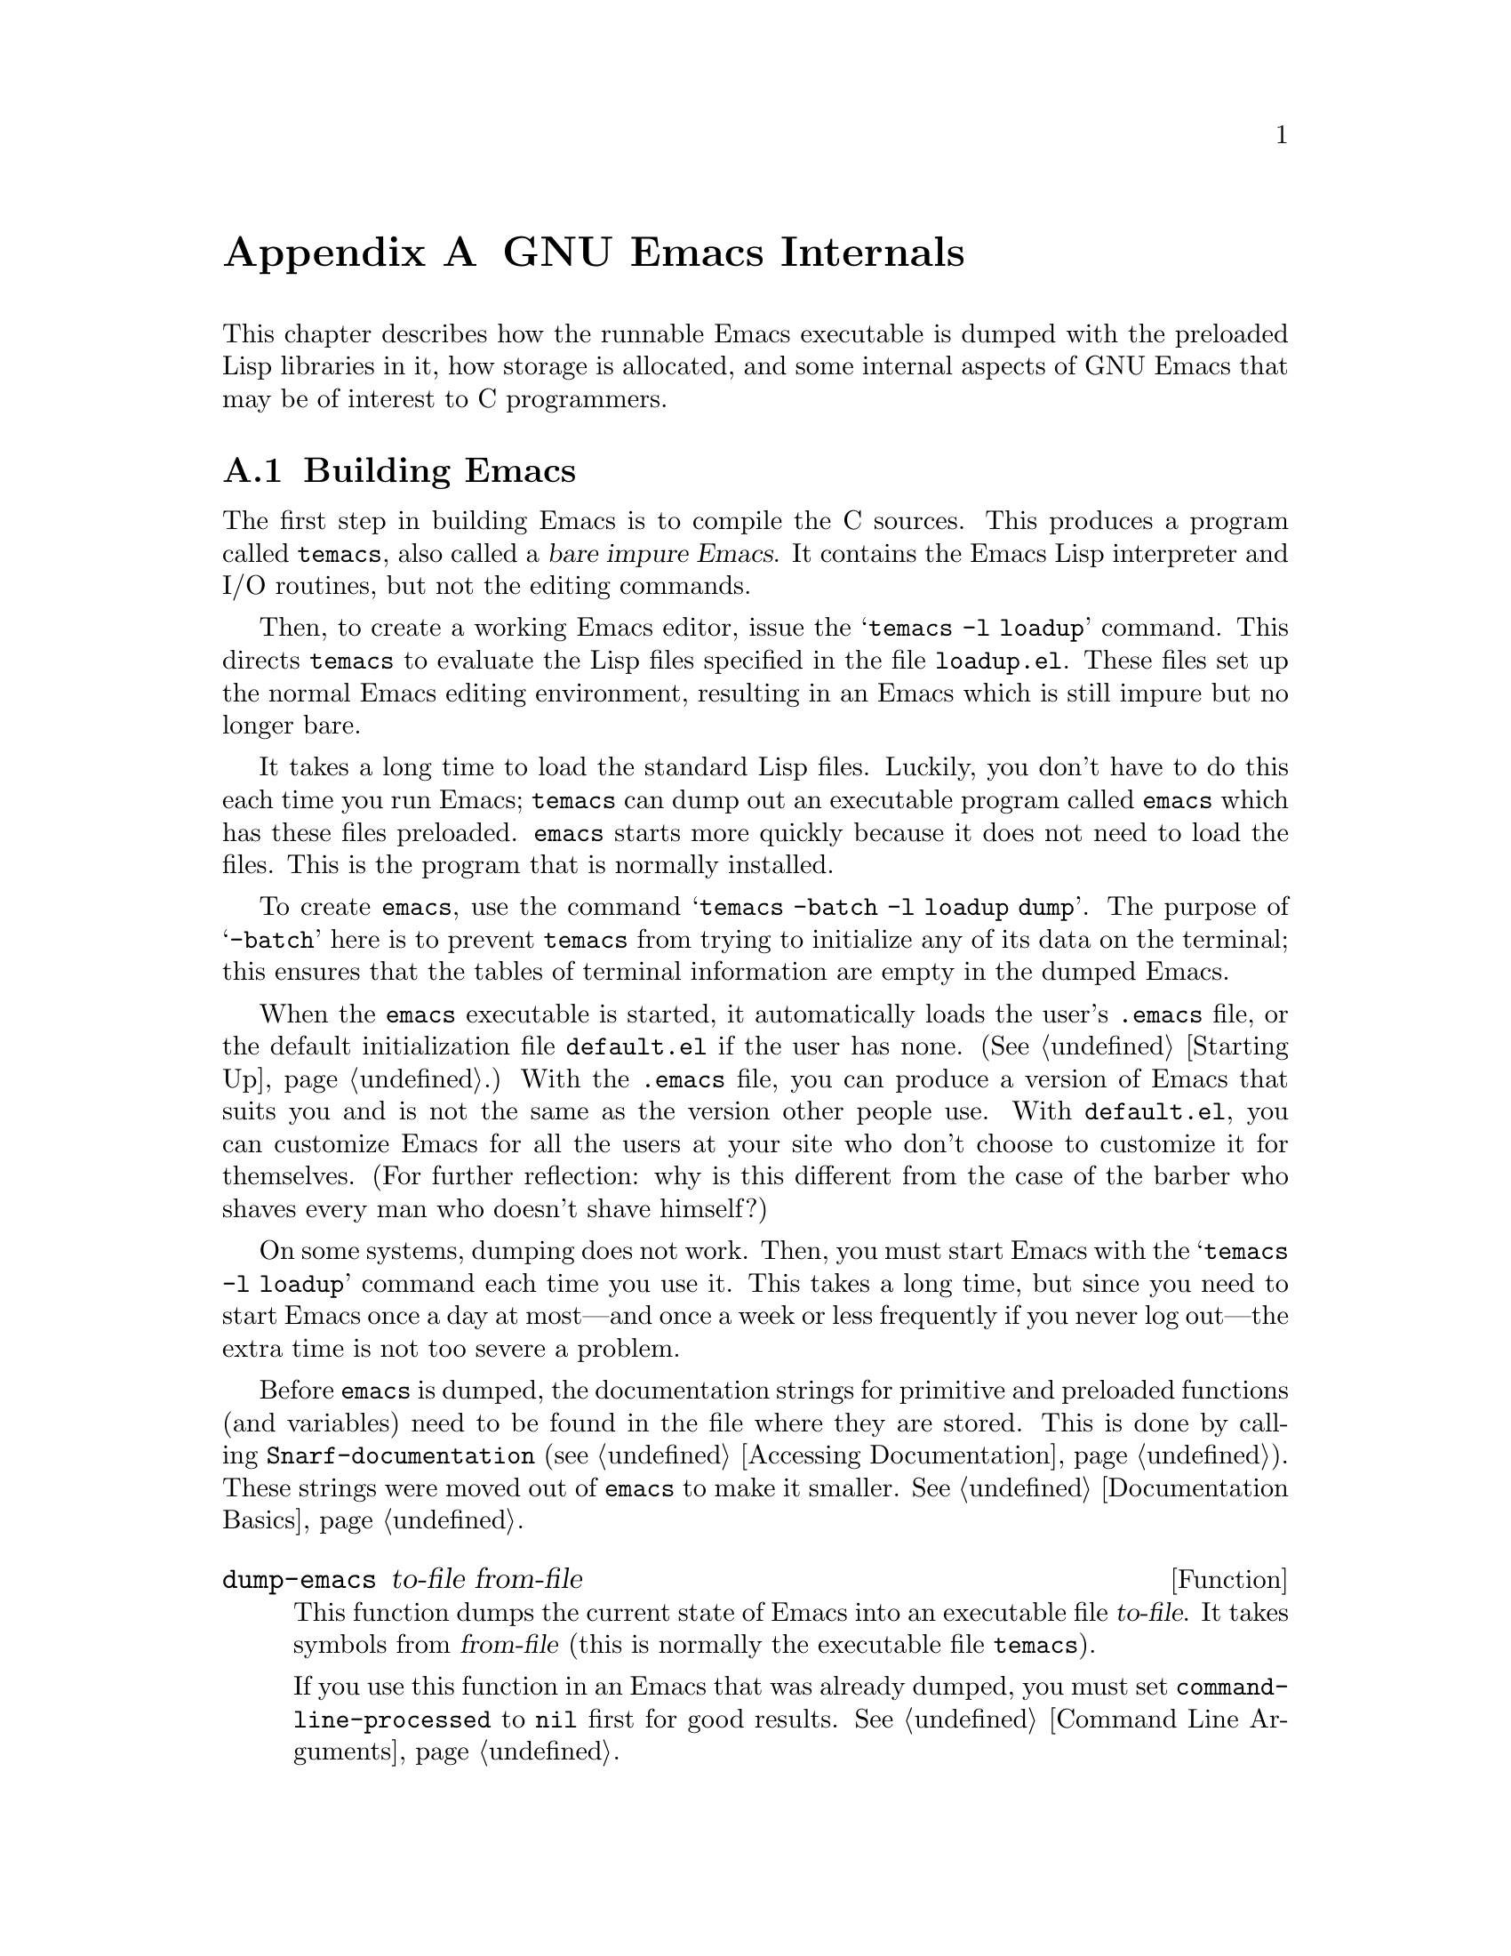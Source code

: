 @c -*-texinfo-*-
@c This is part of the GNU Emacs Lisp Reference Manual.
@c Copyright (C) 1990, 1991, 1992, 1993 Free Software Foundation, Inc. 
@c See the file elisp.texi for copying conditions.
@setfilename ../info/internals
@node GNU Emacs Internals, Standard Errors, Tips, Top
@comment  node-name,  next,  previous,  up
@appendix GNU Emacs Internals

This chapter describes how the runnable Emacs executable is dumped with
the preloaded Lisp libraries in it, how storage is allocated, and some
internal aspects of GNU Emacs that may be of interest to C programmers.

@menu
* Building Emacs::      How to preload Lisp libraries into Emacs.
* Pure Storage::        A kludge to make preloaded Lisp functions sharable.
* Garbage Collection::  Reclaiming space for Lisp objects no longer used.
* Object Internals::    Data formats of buffers, windows, processes.
* Writing Emacs Primitives::   Writing C code for Emacs.
@end menu

@node Building Emacs, Pure Storage, GNU Emacs Internals, GNU Emacs Internals
@appendixsec Building Emacs
@cindex building Emacs
@pindex temacs

  The first step in building Emacs is to compile the C sources.  This
produces a program called @file{temacs}, also called a @dfn{bare impure
Emacs}.  It contains the Emacs Lisp interpreter and I/O routines, but
not the editing commands.

@cindex @file{loadup.el}
  Then, to create a working Emacs editor, issue the 
@w{@samp{temacs -l loadup}} command.  This directs @file{temacs} to
evaluate the Lisp files specified in the file @file{loadup.el}.  These
files set up the normal Emacs editing environment, resulting in an Emacs
which is still impure but no longer bare.

  It takes a long time to load the standard Lisp files.  Luckily, you
don't have to do this each time you run Emacs; @file{temacs} can dump
out an executable program called @file{emacs} which has these files
preloaded.  @file{emacs} starts more quickly because it does not need
to load the files.  This is the program that is normally installed.

  To create @file{emacs}, use the command @samp{temacs -batch -l loadup
dump}.  The purpose of @samp{-batch} here is to prevent @file{temacs}
from trying to initialize any of its data on the terminal; this ensures
that the tables of terminal information are empty in the dumped Emacs.

  When the @file{emacs} executable is started, it automatically loads
the user's @file{.emacs} file, or the default initialization file
@file{default.el} if the user has none.  (@xref{Starting Up}.)  With the
@file{.emacs} file, you can produce a version of Emacs that suits you
and is not the same as the version other people use.  With
@file{default.el}, you can customize Emacs for all the users at your
site who don't choose to customize it for themselves.  (For further
reflection: why is this different from the case of the barber who shaves
every man who doesn't shave himself?)

  On some systems, dumping does not work.  Then, you must start Emacs
with the @samp{temacs -l loadup} command each time you use it.  This
takes a long time, but since you need to start Emacs once a day at
most---and once a week or less frequently if you never log out---the
extra time is not too severe a problem.

  Before @file{emacs} is dumped, the documentation strings for primitive
and preloaded functions (and variables) need to be found in the file
where they are stored.  This is done by calling
@code{Snarf-documentation} (@pxref{Accessing Documentation}).  These
strings were moved out of @file{emacs} to make it smaller.
@xref{Documentation Basics}.

@defun dump-emacs to-file from-file
@cindex unexec
  This function dumps the current state of Emacs into an executable file
@var{to-file}.  It takes symbols from @var{from-file} (this is normally
the executable file @file{temacs}).

If you use this function in an Emacs that was already dumped, you must
set @code{command-line-processed} to @code{nil} first for good results.
@xref{Command Line Arguments}.
@end defun

@deffn Command emacs-version
  This function returns a string describing the version of Emacs that is
running.  It is useful to include this string in bug reports.

@example
@group
(emacs-version)
  @result{} "GNU Emacs 18.36.1 of Fri Feb 27 1987 on slug
     (berkeley-unix)"
@end group
@end example

Called interactively, the function prints the same information in the
echo area.
@end deffn

@defvar emacs-build-time
  The value of this variable is the time at which Emacs was built at the
local site.

@example
@group
emacs-build-time
     @result{} "Fri Feb 27 14:55:57 1987"
@end group
@end example
@end defvar

@defvar emacs-version
  The value of this variable is the version of Emacs being run.  It is a
string, e.g. @code{"18.36.1"}.
@end defvar

@node Pure Storage, Garbage Collection, Building Emacs, GNU Emacs Internals
@appendixsec Pure Storage
@cindex pure storage

  There are two types of storage in GNU Emacs Lisp for user-created Lisp
objects: @dfn{normal storage} and @dfn{pure storage}.  Normal storage is
where all the new data which is created during an Emacs session is kept;
see the following section for information on normal storage.  Pure
storage is used for certain data in the preloaded standard Lisp files:
data that should never change during actual use of Emacs.

  Pure storage is allocated only while @file{temacs} is loading the
standard preloaded Lisp libraries.  In the file @file{emacs}, it is
marked as read-only (on operating systems which permit this), so that
the memory space can be shared by all the Emacs jobs running on the
machine at once.  Pure storage is not expandable; a fixed amount is
allocated when Emacs is compiled, and if that is not sufficient for the
preloaded libraries, @file{temacs} crashes.  If that happens, you will
have to increase the compilation parameter @code{PURESIZE} in the file
@file{config.h}.  This normally won't happen unless you try to preload
additional libraries or add features to the standard ones.

@defun purecopy object
  This function makes a copy of @var{object} in pure storage and returns
it.  It copies strings by simply making a new string with the same
characters in pure storage.  It recursively copies the contents of
vectors and cons cells.  It does not make copies of symbols, or any
other objects, but just returns them unchanged.  It signals an error if
asked to copy markers.

This function is used only while Emacs is being built and dumped; it is
called only in the file @file{emacs/lisp/loaddefs.el}.
@end defun

@defvar pure-bytes-used
  The value of this variable is the number of bytes of pure storage
allocated so far.  Typically, in a dumped Emacs, this number is very
close to the total amount of pure storage available---if it were not,
we would preallocate less.
@end defvar

@defvar purify-flag
  This variable determines whether @code{defun} should make a copy of the
function definition in pure storage.  If it is non-@code{nil}, then the
function definition is copied into pure storage.

  This flag is @code{t} while loading all of the basic functions for
building Emacs initially (allowing those functions to be sharable and
non-collectible).  It is set to @code{nil} when Emacs is saved out
as @file{emacs}.  The flag is set and reset in the C sources.

 You should not change this flag in a running Emacs.
@end defvar

@node Garbage Collection, Writing Emacs Primitives, Pure Storage, GNU Emacs Internals
@appendixsec Garbage Collection
@cindex garbage collector

@cindex memory allocation
  When a program creates a list or the user defines a new function (such
as by loading a library), then that data is placed in normal storage.
If normal storage runs low, then Emacs asks the operating system to
allocate more memory in blocks of 1k bytes.  Each block is used for one
type of Lisp object, so symbols, cons cells, markers, etc. are
segregated in distinct blocks in memory.  (Vectors, buffers and certain
other editing types, which are fairly large, are allocated in individual
blocks, one per object, while strings are packed into blocks of 8k
bytes.)

  It is quite common to use some storage for a while, then release it
by, for example, killing a buffer or deleting the last pointer to an
object.  Emacs provides a @dfn{garbage collector} to reclaim this
abandoned storage.  (This name is traditional, but ``garbage recycler''
might be a more intuitive metaphor for this facility.)

  The garbage collector operates by scanning all the objects that have
been allocated and marking those that are still accessible to Lisp
programs.  To begin with, all the symbols, their values and associated
function definitions, and any data presently on the stack, are
accessible.  Any objects which can be reached indirectly through other
accessible objects are also accessible.

  When this is finished, all inaccessible objects are garbage.  No
matter what the Lisp program or the user does, it is impossible to refer
to them, since there is no longer a way to reach them.  Their
space might as well be reused, since no one will notice.  That is what
the garbage collector arranges to do.

@cindex free list
  Unused cons cells are chained together onto a @dfn{free list} for
future allocation; likewise for symbols and markers.  The accessible
strings are compacted so they are contiguous in memory; then the rest of
the space formerly occupied by strings is made available to the string
creation functions.  Vectors, buffers, windows and other large objects
are individually allocated and freed using @code{malloc}.

@cindex CL note---allocate more storage
@quotation
@b{Common Lisp note:} unlike other Lisps, GNU Emacs Lisp does not
call the garbage collector when the free list is empty.  Instead, it
simply requests the operating system to allocate more storage, and
processing continues until @code{gc-cons-threshold} bytes have been
used.

This means that you can make sure that the garbage collector will not
run during a certain portion of a Lisp program by calling the garbage
collector explicitly just before it (provided that portion of the
program does not use so much space as to force a second garbage
collection).
@end quotation

@deffn Command garbage-collect
  This command runs a garbage collection, and returns information on
the amount of space in use.  (Garbage collection can also occur
spontaneously if you use more than @code{gc-cons-threshold} bytes of
Lisp data since the previous garbage collection.)

  @code{garbage-collect} returns a list containing the following
information:

@smallexample
@group
((@var{used-conses} . @var{free-conses})
 (@var{used-syms} . @var{free-syms})
 (@var{used-markers} . @var{free-markers})
 @var{used-string-chars} 
 @var{used-vector-slots}
 (@var{used-floats} . @var{free-floats}))

(garbage-collect)
     @result{} ((3435 . 2332) (1688 . 0)
           (57 . 417) 24510 3839 (4 . 1))
@end group
@end smallexample

Here is a table explaining each element:

@table @var
@item used-conses
The number of cons cells in use.

@item free-conses
The number of cons cells for which space has been obtained from the
operating system, but that are not currently being used.

@item used-syms
The number of symbols in use.

@item free-syms
The number of symbols for which space has been obtained from the
operating system, but that are not currently being used.

@item used-markers
The number of markers in use.

@item free-markers
The number of markers for which space has been obtained from the
operating system, but that are not currently being used.

@item used-string-chars
The total size of all strings, in characters.

@item used-vector-slots
The total number of elements of existing vectors.

@item used-floats
@c Emacs 19 feature
The number of floats in use.

@item free-floats
@c Emacs 19 feature
The number of floats for which space has been obtained from the
operating system, but that are not currently being used.
@end table
@end deffn

@defopt gc-cons-threshold
  The value of this variable is the number of bytes of storage that must
be allocated for Lisp objects after one garbage collection in order to
request another garbage collection.  A cons cell counts as eight bytes,
a string as one byte per character plus a few bytes of overhead, and so
on.  (Space allocated to the contents of buffers does not count.)  Note
that the new garbage collection does not happen immediately when the
threshold is exhausted, but only the next time the Lisp evaluator is
called.

  The initial threshold value is 100,000.  If you specify a larger
value, garbage collection will happen less often.  This reduces the
amount of time spent garbage collecting, but increases total memory use.
You may want to do this when running a program which creates lots of
Lisp data.

  You can make collections more frequent by specifying a smaller value,
down to 10,000.  A value less than 10,000 will remain in effect only
until the subsequent garbage collection, at which time
@code{garbage-collect} will set the threshold back to 10,000.
@end defopt

@c Emacs 19 feature
@defun memory-limit
This function returns the address of the last byte Emacs has allocated,
divided by 1024.  We divide the value by 1024 to make sure it fits in a
Lisp integer.

You can use this to get a general idea of how your actions affect the
memory usage.
@end defun

@node Writing Emacs Primitives, Object Internals, Garbage Collection, GNU Emacs Internals
@appendixsec Writing Emacs Primitives
@cindex primitive function internals

  Lisp primitives are Lisp functions implemented in C.  The details of
interfacing the C function so that Lisp can call it are handled by a few
C macros.  The only way to really understand how to write new C code is
to read the source, but we can explain some things here.

  An example of a special form is the definition of @code{or}, from
@file{eval.c}.  (An ordinary function would have the same general
appearance.)

@cindex garbage collection protection
@smallexample
@group
DEFUN ("or", For, Sor, 0, UNEVALLED, 0,
  "Eval args until one of them yields non-NIL, then return that value.\n\
The remaining args are not evalled at all.\n\
@end group
@group
If all args return NIL, return NIL.")
  (args)
     Lisp_Object args;
@{
  register Lisp_Object val;
  Lisp_Object args_left;
  struct gcpro gcpro1;
@end group

@group
  if (NULL(args))
    return Qnil;

  args_left = args;
  GCPRO1 (args_left);
@end group

@group
  do
    @{
      val = Feval (Fcar (args_left));
      if (!NULL (val))
        break;
      args_left = Fcdr (args_left);
    @}
  while (!NULL(args_left));
@end group

@group
  UNGCPRO;
  return val;
@}
@end group
@end smallexample

  Let's start with a precise explanation of the arguments to the
@code{DEFUN} macro.  Here are the general names for them:

@example
DEFUN (@var{lname}, @var{fname}, @var{sname}, @var{min}, @var{max}, @var{interactive}, @var{doc})
@end example

@table @var
@item lname
This is the name of the Lisp symbol to define with this
function; in the example above, it is @code{or}.

@item fname
This is the C function name for this function.  This is
the name that is used in C code for calling the function.  The name is,
by convention, @samp{F} prepended to the Lisp name, with all dashes
(@samp{-}) in the Lisp name changed to underscores.  Thus, to call this
function from C code, call @code{For}.  Remember that the arguments must
be of type @code{Lisp_Object}; various macros and functions for creating
values of type @code{Lisp_Object} are declared in the file
@file{lisp.h}.

@item sname
This is a C variable name to use for a structure that holds the data for
the subr object that represents the function in Lisp.  This structure
conveys the Lisp symbol name to the initialization routine that will
create the symbol and store the subr object as its definition.  By
convention, this name is always @var{fname} with @samp{F} replaced with
@samp{S}.

@item min
This is the minimum number of arguments that the function requires.  For
@code{or}, no arguments are required.

@item max
This is the maximum number of arguments that the function accepts.
Alternatively, it can be @code{UNEVALLED}, indicating a special form
that receives unevaluated arguments.  A function with the equivalent of
an @code{&rest} argument would have @code{MANY} in this position.  Both
@code{UNEVALLED} and @code{MANY} are macros.  This argument must be one
of these macros or a number at least as large as @var{min}.  It may not
be greater than six.

@item interactive
This is an interactive specification, a string such as might be used as
the argument of @code{interactive} in a Lisp function.  In the case of
@code{or}, it is 0 (a null pointer), indicating that @code{or} cannot be
called interactively.  A value of @code{""} indicates an interactive
function taking no arguments.

@item doc
This is the documentation string.  It is written just like a
documentation string for a function defined in Lisp, except you must
write @samp{\n\} at the end of each line.  In particular, the first line
should be a single sentence.
@end table

  After the call to the @code{DEFUN} macro, you must write the list
of argument names that every C function must have, followed by
ordinary C declarations for them.  Normally, all the arguments must
be declared as @code{Lisp_Object}.  If the function has no upper limit
on the number of arguments in Lisp, then in C it receives two arguments:
the number of Lisp arguments, and the address of a block containing their
values.  These have types @code{int} and @w{@code{Lisp_Object *}}.

  Within the function @code{For} itself, note the use of the macros
@code{GCPRO1} and @code{UNGCPRO}.  @code{GCPRO1} is used to ``protect''
a variable from garbage collection---to inform the garbage collector that
it must look in that variable and regard its contents as an accessible
object.  This is necessary whenever you call @code{Feval} or anything
that can directly or indirectly call @code{Feval}.  At such a time, any
Lisp object that you intend to refer to again must be protected somehow.
@code{UNGCPRO} cancels the protection of the variables that are
protected in the current function.  It is necessary to do this explicitly.

  For most data types, it suffices to know that one pointer to the
object is protected; as long as the object is not recycled, all pointers
to it remain valid.  This is not so for strings, because the garbage
collector can move them.  When a string is moved, any pointers to it
that the garbage collector does not know about will not be properly
relocated.  Therefore, all pointers to strings must be protected across
any point where garbage collection may be possible.

  The macro @code{GCPRO1} protects just one local variable.  If you
want to protect two, use @code{GCPRO2} instead; repeating @code{GCPRO1}
will not work.  There are also @code{GCPRO3} and @code{GCPRO4}.

  In addition to using these macros, you must declare the local
variables such as @code{gcpro1} which they implicitly use.  If you
protect two variables, with @code{GCPRO2}, you must declare
@code{gcpro1} and @code{gcpro2}, as it uses them both.  Alas, we can't
explain all the tricky details here.

  Defining the C function is not enough; you must also create the
Lisp symbol for the primitive and store a suitable subr object
in its function cell.  This is done by adding code to an initialization
routine.  The code looks like this:

@example
defsubr (&@var{subr-structure-name});
@end example

@noindent
@var{subr-structure-name} is the name you used as the third argument to
@code{DEFUN}.

  If you are adding a primitive to a file that already has Lisp
primitives defined in it, find the function (near the end of the file)
named @code{syms_of_@var{something}}, and add that function call to it.
If the file doesn't have this function, or if you create a new file, add
to it a @code{syms_of_@var{filename}} (e.g., @code{syms_of_myfile}).
Then find the spot in @file{emacs.c} where all of these functions are
called, and add a call to @code{syms_of_@var{filename}} there.

  This function @code{syms_of_@var{filename}} is also the place to
define any C variables which are to be visible as Lisp variables.
@code{DEFVAR_LISP} is used to make a C variable of type
@code{Lisp_Object} visible in Lisp.  @code{DEFVAR_INT} is used to make a
C variable of type @code{int} visible in Lisp with a value that is an
integer.

  Here is another function, with more complicated arguments.  This comes
from the code for the X Window System, and it demonstrates the use of
macros and functions to manipulate Lisp objects.

@smallexample
@group
DEFUN ("coordinates-in-window-p", Fcoordinates_in_window_p,
  Scoordinates_in_window_p, 2, 2,
  "xSpecify coordinate pair: \nXExpression which evals to window: ",
  "Return non-nil if POSITIONS is in WINDOW.\n\  
  \(POSITIONS is a list, (SCREEN-X SCREEN-Y)\)\n\
@end group
@group
  Returned value is list of positions expressed\n\
  relative to window upper left corner.")
  (coordinate, window)
     register Lisp_Object coordinate, window;
@{
  register Lisp_Object xcoord, ycoord;
@end group

@group
  if (!CONSP (coordinate)) wrong_type_argument (Qlistp, coordinate);
  CHECK_WINDOW (window, 2);
  xcoord = Fcar (coordinate);
  ycoord = Fcar (Fcdr (coordinate));
  CHECK_NUMBER (xcoord, 0);
  CHECK_NUMBER (ycoord, 1);
@end group
@group
  if ((XINT (xcoord) < XINT (XWINDOW (window)->left))
      || (XINT (xcoord) >= (XINT (XWINDOW (window)->left)
                            + XINT (XWINDOW (window)->width))))
    @{
      return Qnil;
    @}
  XFASTINT (xcoord) -= XFASTINT (XWINDOW (window)->left);
@end group
@group
  if (XINT (ycoord) == (screen_height - 1))
    return Qnil;
@end group
@group
  if ((XINT (ycoord) < XINT (XWINDOW (window)->top))
      || (XINT (ycoord) >= (XINT (XWINDOW (window)->top)
                            + XINT (XWINDOW (window)->height)) - 1))
    @{
      return Qnil;
    @}
@end group
@group
  XFASTINT (ycoord) -= XFASTINT (XWINDOW (window)->top);
  return (Fcons (xcoord, Fcons (ycoord, Qnil)));
@}
@end group
@end smallexample

  Note that you cannot directly call functions defined in Lisp as, for
example, the primitive function @code{Fcons} is called above.  You must
create the appropriate Lisp form, protect everything from garbage
collection, and @code{Feval} the form, as was done in @code{For} above.

  @file{eval.c} is a very good file to look through for examples;
@file{lisp.h} contains the definitions for some important macros and
functions.

@node Object Internals,  , Writing Emacs Primitives, GNU Emacs Internals
@appendixsec Object Internals
@cindex object internals

  GNU Emacs Lisp manipulates many different types of data.  The actual
data are stored in a heap and the only access that programs have to it is
through pointers.  Pointers are thirty-two bits wide in most
implementations.  Depending on the operating system and type of machine
for which you compile Emacs, twenty-four to twenty-six bits are used to
address the object, and the remaining six to eight bits are used for a
tag that identifies the object's type.

  Because all access to data is through tagged pointers, it is always
possible to determine the type of any object.  This allows variables to
be untyped, and the values assigned to them to be changed without regard
to type.  Function arguments also can be of any type; if you want a
function to accept only a certain type of argument, you must check the
type explicitly using a suitable predicate (@pxref{Type Predicates}).
@cindex type checking internals

@menu
* Buffer Internals::    Components of a buffer structure.
* Window Internals::    Components of a window structure.
* Process Internals::   Components of a process structure.
@end menu

@node Buffer Internals, Window Internals, Object Internals, Object Internals
@appendixsubsec Buffer Internals
@cindex internals, of buffer
@cindex buffer internals

  Buffers contain fields not directly accessible by the Lisp programmer.
We describe them here, naming them by the names used in the C code.
Many are accessible indirectly in Lisp programs via Lisp primitives.

@table @code
@item name
The buffer name is a string which names the buffer.  It is guaranteed to
be unique.  @xref{Buffer Names}.

@item save_modified
This field contains the time when the buffer was last saved, as an integer.
@xref{Buffer Modification}.

@item modtime
This field contains the modification time of the visited file.  It is
set when the file is written or read.  Every time the buffer is written
to the file, this field is compared to the modification time of the
file.  @xref{Buffer Modification}.

@item auto_save_modified
This field contains the time when the buffer was last auto-saved.

@item last_window_start
This field contains the @code{window-start} position in the buffer as of
the last time the buffer was displayed in a window.

@item undodata
This field points to the buffer's undo stack.  @xref{Undo}.

@item syntax_table_v
This field contains the syntax table for the buffer.  @xref{Syntax Tables}.

@item downcase_table
This field contains the conversion table for converting text to lower case.
@xref{Case Table}.

@item upcase_table
This field contains the conversion table for converting text to upper case.
@xref{Case Table}.

@item case_canon_table
This field contains the conversion table for canonicalizing text for
case-folding search.  @xref{Case Table}.

@item case_eqv_table
This field contains the equivalence table for case-folding search.
@xref{Case Table}.

@item display_table
This field contains the buffer's display table, or @code{nil} if it doesn't
have one.  @xref{Display Tables}.

@item markers
This field contains the chain of all markers that point into the
buffer.  At each deletion or motion of the buffer gap, all of these
markers must be checked and perhaps updated.  @xref{Markers}.

@item backed_up
This field is a flag which tells whether a backup file has been made
for the visited file of this buffer.

@item mark
This field contains the mark for the buffer.  The mark is a marker,
hence it is also included on the list @code{markers}.  @xref{The Mark}.

@item local_var_alist
This field contains the association list containing all of the variables
local in this buffer, and their values.  The function
@code{buffer-local-variables} returns a copy of this list.
@xref{Buffer-Local Variables}.

@item mode_line_format
This field contains a Lisp object which controls how to display the mode
line for this buffer.  @xref{Mode Line Format}.
@end table

@node Window Internals, Process Internals, Buffer Internals, Object Internals
@appendixsubsec Window Internals
@cindex internals, of window
@cindex window internals

  Windows have the following accessible fields:

@table @code
@item frame
  The frame that this window is on.

@item mini_p
  Non-@code{nil} if this window is a minibuffer window.

@item height
  The height of the window, measured in lines.

@item width
  The width of the window, measured in columns.

@item buffer
  The buffer which the window is displaying.  This may change often during
the life of the window.

@item dedicated
  Non-@code{nil} if this window is dedicated to its buffer.

@item start
 The position in the buffer which is the first character to be displayed
in the window.

@item pointm
@cindex window point internals
  This is the value of point in the current buffer when this window is
selected; when it is not selected, it retains its previous value.

@item left
  This is the left-hand edge of the window, measured in columns.  (The
leftmost column on the screen is @w{column 0}.)

@item top
  This is the top edge of the window, measured in lines.  (The top line on
the screen is @w{line 0}.)

@item next
  This is the window that is the next in the chain of siblings.

@item prev
  This is the window that is the previous in the chain of siblings.

@item force_start
  This is a flag which, if non-@code{nil}, says that the window has been
scrolled explicitly by the Lisp program.  At the next redisplay, if
point is off the screen, instead of scrolling the window to show the
text around point, point will be moved to a location that is on the
screen.

@item hscroll
  This is the number of columns that the display in the window is scrolled
horizontally to the left.  Normally, this is 0.

@item use_time
  This is the last time that the window was selected.  The function
@code{get-lru-window} uses this field.

@item display_table
  The window's display table, or @code{nil} if none is specified for it.
@end table

@node Process Internals,  , Window Internals, Object Internals
@appendixsubsec Process Internals
@cindex internals, of process
@cindex process internals

  The fields of a process are:

@table @code
@item name
A string, the name of the process.

@item command
A list containing the command arguments that were used to start this
process.

@item filter
A function used to accept output from the process instead of a buffer,
or @code{nil}.

@item sentinel
A function called whenever the process receives a signal, or @code{nil}.

@item buffer
The associated buffer of the process.

@item pid
An integer, the Unix process @sc{id}.

@item childp
A flag, non-@code{nil} if this is really a child process.
It is @code{nil} for a network connection.

@item flags
A symbol indicating the state of the process.  Possible values include
@code{run}, @code{stop}, @code{closed}, etc.

@item reason
An integer, the Unix signal number that the process received that
caused the process to terminate or stop.  If the process has exited,
then this is the exit code it specified.

@item mark
A marker indicating the position of end of last output from this process
inserted into the buffer.  This is usually the end of the buffer.

@item kill_without_query
A flag, non-@code{nil} meaning this process should not cause
confirmation to be needed if Emacs is killed.
@end table
